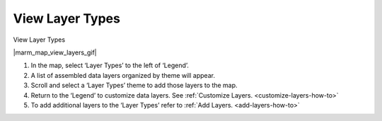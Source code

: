 .. _view-layer-types-how-to:

****************
View Layer Types
****************

View Layer Types

|marm_map_view_layers_gif|

#. In the map, select ‘Layer Types’ to the left of ‘Legend’.
#. A list of assembled data layers organized by theme will appear.
#. Scroll and select a ‘Layer Types’ theme to add those layers to the map.
#. Return to the ‘Legend’ to customize data layers. See :ref:`Customize Layers. <customize-layers-how-to>`
#. To add additional layers to the ‘Layer Types’ refer to :ref:`Add Layers. <add-layers-how-to>`

